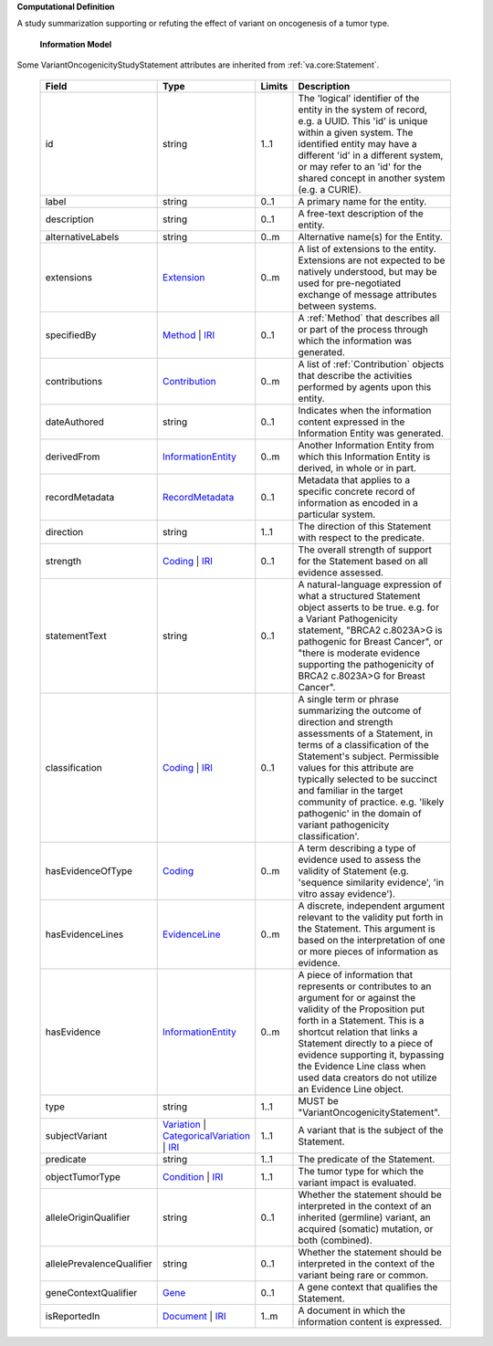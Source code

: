 **Computational Definition**

A study summarization supporting or refuting the effect of variant on oncogenesis of a tumor type.

    **Information Model**
    
Some VariantOncogenicityStudyStatement attributes are inherited from :ref:`va.core:Statement`.

    .. list-table::
       :class: clean-wrap
       :header-rows: 1
       :align: left
       :widths: auto
       
       *  - Field
          - Type
          - Limits
          - Description
       *  - id
          - string
          - 1..1
          - The 'logical' identifier of the entity in the system of record, e.g. a UUID. This 'id' is unique within a given system. The identified entity may have a different 'id' in a different system, or may refer to an 'id' for the shared concept in another system (e.g. a CURIE).
       *  - label
          - string
          - 0..1
          - A primary name for the entity.
       *  - description
          - string
          - 0..1
          - A free-text description of the entity.
       *  - alternativeLabels
          - string
          - 0..m
          - Alternative name(s) for the Entity.
       *  - extensions
          - `Extension <../core-im/../../gks-common/common.json#/$defs/Extension>`_
          - 0..m
          - A list of extensions to the entity. Extensions are not expected to be natively understood, but may be used for pre-negotiated exchange of message attributes between systems.
       *  - specifiedBy
          - `Method <../core-im/core.json#/$defs/Method>`_ | `IRI <../../gks-common/common-source.json#/$defs/IRI>`_
          - 0..1
          - A :ref:`Method` that describes all or part of the process through which the information was generated.
       *  - contributions
          - `Contribution <../core-im/core.json#/$defs/Contribution>`_
          - 0..m
          - A list of :ref:`Contribution` objects that describe the activities performed by agents upon this entity.
       *  - dateAuthored
          - string
          - 0..1
          - Indicates when the information content expressed in the Information Entity was generated.
       *  - derivedFrom
          - `InformationEntity <../core-im/core.json#/$defs/InformationEntity>`_
          - 0..m
          - Another Information Entity from which this Information Entity is derived, in whole or in part.
       *  - recordMetadata
          - `RecordMetadata <../core-im/core.json#/$defs/RecordMetadata>`_
          - 0..1
          - Metadata that applies to a specific concrete record of information as encoded in a particular system.
       *  - direction
          - string
          - 1..1
          - The direction of this Statement with respect to the predicate.
       *  - strength
          - `Coding <../../gks-common/common-source.json#/$defs/Coding>`_ | `IRI <../../gks-common/common-source.json#/$defs/IRI>`_
          - 0..1
          - The overall strength of support for the Statement based on all evidence assessed.
       *  - statementText
          - string
          - 0..1
          - A natural-language expression of what a structured Statement object asserts to be true. e.g. for a Variant Pathogenicity statement, "BRCA2 c.8023A>G is pathogenic for Breast Cancer", or "there is moderate evidence supporting the pathogenicity of BRCA2 c.8023A>G for Breast Cancer".
       *  - classification
          - `Coding <../../gks-common/common-source.json#/$defs/Coding>`_ | `IRI <../../gks-common/common-source.json#/$defs/IRI>`_
          - 0..1
          - A single term or phrase summarizing the outcome of direction and strength assessments of a Statement, in terms of a classification of the Statement's subject. Permissible values for this attribute are typically selected to be succinct and familiar in the target community of practice. e.g. 'likely pathogenic' in the domain of variant pathogenicity classification'.
       *  - hasEvidenceOfType
          - `Coding <../../gks-common/common-source.json#/$defs/Coding>`_
          - 0..m
          - A term describing a type of evidence used to assess the validity of Statement (e.g. 'sequence similarity evidence', 'in vitro assay evidence').
       *  - hasEvidenceLines
          - `EvidenceLine <../core-im/core.json#/$defs/EvidenceLine>`_
          - 0..m
          - A discrete, independent argument relevant to the validity put forth in the Statement. This argument is based on the interpretation of one or more pieces of information as evidence.
       *  - hasEvidence
          - `InformationEntity <../core-im/core.json#/$defs/InformationEntity>`_
          - 0..m
          - A piece of information that represents or contributes to an argument for or against the validity of the Proposition put forth in a Statement. This is a shortcut relation that links a Statement directly to a piece of evidence supporting it, bypassing the Evidence Line class when used data creators do not utilize an Evidence Line object.
       *  - type
          - string
          - 1..1
          - MUST be "VariantOncogenicityStatement".
       *  - subjectVariant
          - `Variation <../../vrs/vrs.json#/$defs/Variation>`_ | `CategoricalVariation <../../catvrs/catvrs.json#/$defs/CategoricalVariation>`_ | `IRI <../../gks-common/common.json#/$defs/IRI>`_
          - 1..1
          - A variant that is the subject of the Statement.
       *  - predicate
          - string
          - 1..1
          - The predicate of the Statement.
       *  - objectTumorType
          - `Condition <../../gks-domain-entities/domain-entities.json#/$defs/Condition>`_ | `IRI <../../gks-common/common.json#/$defs/IRI>`_
          - 1..1
          - The tumor type for which the variant impact is evaluated.
       *  - alleleOriginQualifier
          - string
          - 0..1
          - Whether the statement should be interpreted in the context of an inherited (germline) variant, an acquired (somatic) mutation, or both (combined).
       *  - allelePrevalenceQualifier
          - string
          - 0..1
          - Whether the statement should be interpreted in the context of the variant being rare or common.
       *  - geneContextQualifier
          - `Gene <../../gks-domain-entities/domain-entities.json#/$defs/Gene>`_
          - 0..1
          - A gene context that qualifies the Statement.
       *  - isReportedIn
          - `Document <../core-im/core.json#/$defs/Document>`_ | `IRI <../../gks-common/common-source.json#/$defs/IRI>`_
          - 1..m
          - A document in which the information content is expressed.
